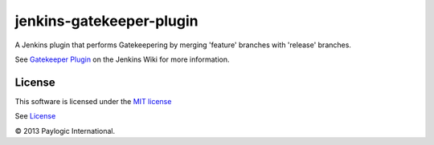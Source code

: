 jenkins-gatekeeper-plugin
=========================

A Jenkins plugin that performs Gatekeepering by merging 'feature' branches with 'release' branches.

See `Gatekeeper Plugin <https://wiki.jenkins-ci.org/display/JENKINS/Gatekeeper+plugin>`_
on the Jenkins Wiki for more information.


License
-------

This software is licensed under the `MIT license <http://en.wikipedia.org/wiki/MIT_License>`_

See `License <https://github.com/jenkinsci/gatekeeper-plugin/blob/master/LICENSE>`_


© 2013 Paylogic International.
